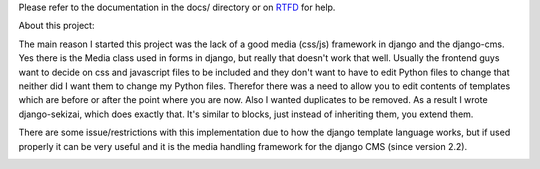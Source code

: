 Please refer to the documentation in the docs/ directory or on `RTFD <http://django-sekizai.readthedocs.org/en/latest/>`_ for help.

About this project:

The main reason I started this project was the lack of a good media (css/js)
framework in django and the django-cms. Yes there is the Media class used in
forms in django, but really that doesn't work that well. Usually the frontend
guys want to decide on css and javascript files to be included and they don't
want to have to edit Python files to change that neither did I want them to
change my Python files. Therefor there was a need to allow you to edit contents
of templates which are before or after the point where you are now. Also I
wanted duplicates to be removed. As a result I wrote django-sekizai, which does
exactly that. It's similar to blocks, just instead of inheriting them, you
extend them.

There are some issue/restrictions with this implementation due to how the
django template language works, but if used properly it can be very useful and
it is the media handling framework for the django CMS (since version 2.2).

.. image:: https://secure.travis-ci.org/ojii/django-sekizai.png?branch=master
